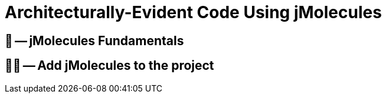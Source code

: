 = Architecturally-Evident Code Using jMolecules

ifdef::educates[]
[source, terminal:execute]
----
command: |
	git stash &&
	git clean -dxf &&
	git checkout 50-jmolecules
autostart: true
hidden: true
----

[source, terminal:execute-all]
----
command: cd ~/exercises/50-jmolecules/initial && clear
autostart: true
hidden: true
----

[source, dashboard:open-dashboard]
----
name: Editor
autostart: true
hidden: true
----
endif::[]

== 📖 -- jMolecules Fundamentals
== 🧑‍💻 -- Add jMolecules to the project

ifndef::educates[]
[TIP]
endif::[]
ifdef::educates[]
[quote]
____
**Tip** +
Use the Spring CLI's `jmolecules init` command to add the basic setup of jMolecules to your project.
ifdef::educates[]
____
endif::[]

== 📖 -- Avoiding Boilerplate Code with jMolecules Integrations
== 🧑‍💻 -- Persisting Aggregates with JPA

ifndef::educates[]
[TIP]
endif::[]
ifdef::educates[]
[quote]
____
**Tip** +
endif::[]
Use the Spring CLI's `jmolecules add-aggregate` command to add an aggregate and supporting abstractions to the project.
ifdef::educates[]
____
endif::[]
